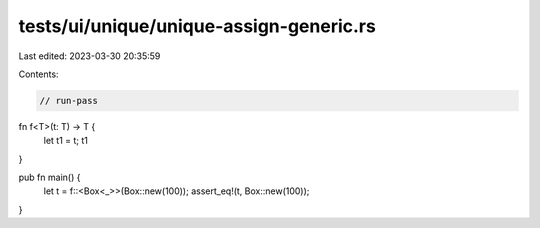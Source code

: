 tests/ui/unique/unique-assign-generic.rs
========================================

Last edited: 2023-03-30 20:35:59

Contents:

.. code-block:: rs

    // run-pass

fn f<T>(t: T) -> T {
    let t1 = t;
    t1
}

pub fn main() {
    let t = f::<Box<_>>(Box::new(100));
    assert_eq!(t, Box::new(100));
}


